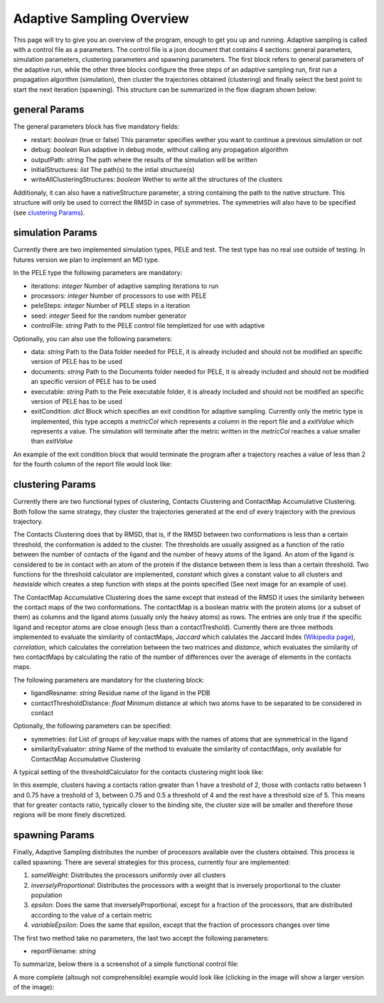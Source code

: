 Adaptive Sampling Overview
==========================

This page will try to give you an overview of the program, enough to get you
up and running. Adaptive sampling is called with a control file as a
parameters. The control file is a json document that
contains 4 sections: general parameters, simulation parameters, clustering
parameters and spawning parameters. The first block refers to general
parameters of the adaptive run, while the other three blocks configure the
three steps of an adaptive sampling run, first run a propagation algorithm
(simulation), then cluster the trajectories obtained (clustering) and finally
select the best point to start the next iteration (spawning). This structure
can be summarized in the flow diagram shown below:

.. image:: adaptiveDiagram.png
    :width: 900px
    :align: center
    :height: 900px
    :alt: image trouble

general Params
--------------

The general parameters block has five mandatory fields:

* restart: *boolean* (true or false) This parameter specifies wether you want to
  continue a previous simulation or not

* debug: *boolean* Run adaptive in debug mode, without calling
  any propagation algorithm

* outputPath: *string* The path where the results of the simulation will be
  written

* initialStructures: *list* The path(s) to the intial structure(s)  

* writeAllClusteringStructures: *boolean* Wether to write all the structures of
  the clusters 

Additionaly, it can also have a nativeStructure parameter, a string containing
the path to the native structure. This structure will only be used to correct
the RMSD in case of symmetries. The symmetries will also have to be specified
(see `clustering Params`_). 

simulation Params
-----------------

Currently there are two implemented simulation types, PELE and test. The test
type has no real use outside of testing. In futures version we plan to
implement an MD type.

In the PELE type the following parameters are mandatory:

* iterations: *integer* Number of adaptive sampling iterations to run
* processors: *integer* Number of processors to use with PELE
* peleSteps: *integer* Number of PELE steps in a iteration
* seed: *integer* Seed for the random number generator
* controlFile: *string* Path to the PELE control file templetized for use with
  adaptive
  
Optionally, you can also use the following parameters:

* data: *string* Path to the Data folder needed for PELE, it is already
  included and should not be modified an specific version of PELE has to be
  used
* documents: *string* Path to the Documents folder needed for PELE, it is already
  included and should not be modified an specific version of PELE has to be
  used
* executable: *string* Path to the Pele executable folder, it is already
  included and should not be modified an specific version of PELE has to be
  used

* exitCondition: *dict* Block which specifies an exit condition for adaptive
  sampling. Currently only the metric type is implemented, this type accepts a
  *metricCol* which represents a column in the report file and a *exitValue*
  which represents a value. The simulation will terminate after the metric
  written in the *metricCol* reaches a value smaller than *exitValue*

An example of the exit condition block that would terminate the program after a
trajectory reaches a value of less than 2 for the fourth column of the report
file would look like:

.. image:: exitCond.png
    :width: 500px
    :align: center
    :height: 200px
    :alt: image trouble


clustering Params
-----------------

Currently there are two functional types of clustering, Contacts Clustering and
ContactMap Accumulative Clustering. Both follow the same strategy, they cluster
the trajectories generated at the end of every trajectory with the previous
trajectory. 

The Contacts Clustering does that by RMSD, that is, if the RMSD
between two conformations is less than a certain threshold, the conformation is
added to the cluster. The thresholds are usually assigned as a function of the
ratio between the number of contacts of the ligand and the number of heavy
atoms of the ligand. An atom of the ligand is considered to be in contact with
an atom of the protein if the distance between them is less than a certain
threshold. Two functions for the threshold calculator are implemented, *constant* 
which gives a constant value to all clusters and *heaviside* which creates a
step function with steps at the points specified (See next image for an example
of use).

The ContactMap Accumulative Clustering does the same
except that instead of the RMSD it uses the similarity between the contact maps
of the two conformations. The contactMap is a boolean matrix with the protein
atoms (or a subset of them) as columns and the ligand atoms (usually only the
heavy atoms) as rows. The entries are only true if the specific ligand and
receptor atoms are close enough (less than a contactTreshold). Currently there
are three methods implemented to evaluate the similarity of contactMaps,
*Jaccard* which calulates the Jaccard Index (`Wikipedia page <https://en.wikipedia.org/wiki/Jaccard_index>`_), 
*correlation*, which calculates the correlation between the two matrices and
*distance*, which evaluates the similarity of two contactMaps by calculating the
ratio of the number of differences over the average of elements in the contacts
maps.

The following parameters are mandatory for the clustering block:

* ligandResname: *string* Residue name of the ligand in the PDB
* contactThresholdDistance: *float* Minimum distance at which two atoms have to
  be separated to be considered in contact

Optionally, the following parameters can be specified:

* symmetries: *list* List of groups of key:value maps with the names of atoms
  that are symmetrical in the ligand
* similarityEvaluator: *string*  Name of the method to evaluate the similarity
  of contactMaps, only available for ContactMap Accumulative Clustering

A typical setting of the thresholdCalculator for the contacts clustering might
look like:

.. image:: thresholdCalculator.png
    :width: 700px
    :align: center
    :height: 400px
    :alt: image trouble

In this exemple, clusters having a contacts ration greater than 1 have a
treshold of 2, those with contacts ratio between 1 and 0.75 have a treshold of
3, between 0.75 and 0.5 a threshold of 4 and the rest have a threshold size of
5. This means that for greater contacts ratio, typically closer to the binding site, 
the cluster size will be smaller and therefore those regions will be more
finely discretized.


spawning Params
---------------

Finally, Adaptive Sampling distributes the number of processors available over
the clusters obtained. This process is called spawning. There are several
strategies for this process, currently four are implemented: 

#. *sameWeight*: Distributes the processors uniformly over all clusters

#. *inverselyProportional*: Distributes the processors with a weight that is
   inversely proportional to the cluster population

#. *epsilon*: Does the same that inverselyProportional, except for a fraction of
   the processors, that are distributed according to the value of a certain metric
#. *variableEpsilon*: Does the same that epsilon, except that the fraction of
   processors changes over time

The first two method take no parameters, the last two accept the following
parameters:

* reportFilename: *string*


To summarize, below there is a screenshot of a simple functional control file:

.. image:: shortControlFile.png
    :width: 700px
    :align: center
    :height: 400px
    :alt: image trouble

A more complete (altough not comprehensible) example would look like (clicking
in the image will show a larger version of the image):

.. image:: longControlFile.png
    :width: 900px
    :align: center
    :height: 900px
    :alt: image trouble
